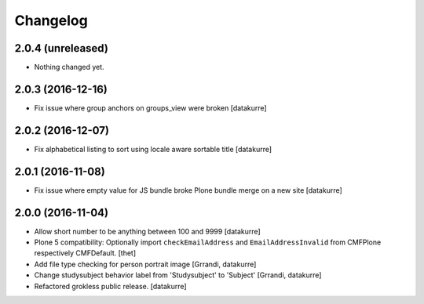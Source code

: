 Changelog
=========

2.0.4 (unreleased)
------------------

- Nothing changed yet.


2.0.3 (2016-12-16)
------------------

- Fix issue where group anchors on groups_view were broken
  [datakurre]

2.0.2 (2016-12-07)
------------------

- Fix alphabetical listing to sort using locale aware sortable title
  [datakurre]

2.0.1 (2016-11-08)
------------------

- Fix issue where empty value for JS bundle broke Plone bundle merge
  on a new site
  [datakurre]

2.0.0 (2016-11-04)
------------------

- Allow short number to be anything between 100 and 9999
  [datakurre]

- Plone 5 compatibility: Optionally import ``checkEmailAddress`` and
  ``EmailAddressInvalid`` from CMFPlone respectively CMFDefault.
  [thet]

- Add file type checking for person portrait image
  [Grrandi, datakurre]

- Change studysubject behavior label from 'Studysubject' to 'Subject'
  [Grrandi, datakurre]

- Refactored grokless public release.
  [datakurre]
